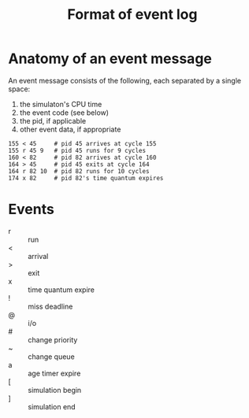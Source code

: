 #+TITLE: Format of event log

* Anatomy of an event message

An event message consists of the following, each separated by a single space:
1. the simulaton's CPU time
2. the event code (see below)
3. the pid, if applicable
4. other event data, if appropriate

#+BEGIN_EXAMPLE
155 < 45     # pid 45 arrives at cycle 155
155 r 45 9   # pid 45 runs for 9 cycles
160 < 82     # pid 82 arrives at cycle 160
164 > 45     # pid 45 exits at cycle 164
164 r 82 10  # pid 82 runs for 10 cycles
174 x 82     # pid 82's time quantum expires
#+END_EXAMPLE

* Events
- r :: run
- < :: arrival
- > :: exit
- x :: time quantum expire
- ! :: miss deadline
- @ :: i/o
- # :: change priority
- ~ :: change queue
- a :: age timer expire
- [ :: simulation begin
- ] :: simulation end
